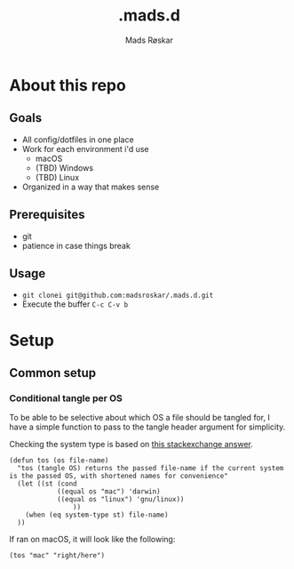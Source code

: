 #+title:     .mads.d
#+description: Mads' personal configuration
#+author:    Mads Røskar
#+email:     madshvero@gmail.com

* About this repo
** Goals
- All config/dotfiles in one place
- Work for each environment i'd use
  + macOS
  + (TBD) Windows
  + (TBD) Linux
- Organized in a way that makes sense
** Prerequisites
- git
- patience in case things break
** Usage
- =git clonei git@github.com:madsroskar/.mads.d.git=
- Execute the buffer
  =C-c C-v b=
* Setup
** Common setup
*** Conditional tangle per OS
To be able to be selective about which OS a file should be tangled for, I have
a simple function to pass to the tangle header argument for simplicity.

Checking the system type is based on [[https://emacs.stackexchange.com/a/14034][this stackexchange answer]].
#+begin_src elisp :tangle no :results output silent
(defun tos (os file-name)
  "tos (tangle OS) returns the passed file-name if the current system is the passed OS, with shortened names for convenience"
  (let ((st (cond
            ((equal os "mac") 'darwin)
            ((equal os "linux") 'gnu/linux))
                ))
    (when (eq system-type st) file-name)
  ))
#+end_src

If ran on macOS, it will look like the following:
#+begin_src elisp
(tos "mac" "right/here")
#+end_src

#+RESULTS:
: right/here

